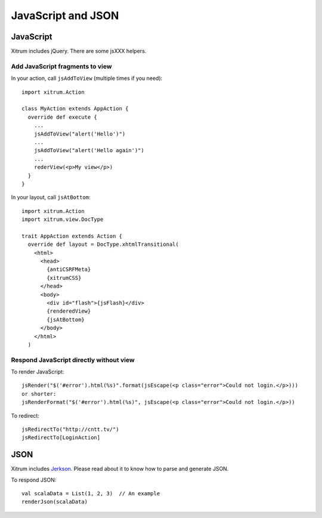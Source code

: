 JavaScript and JSON
===================

JavaScript
----------

Xitrum includes jQuery. There are some jsXXX helpers.

Add JavaScript fragments to view
~~~~~~~~~~~~~~~~~~~~~~~~~~~~~~~~

In your action, call ``jsAddToView`` (multiple times if you need):

::

  import xitrum.Action

  class MyAction extends AppAction {
    override def execute {
      ...
      jsAddToView("alert('Hello')")
      ...
      jsAddToView("alert('Hello again')")
      ...
      rederView(<p>My view</p>)
    }
  }

In your layout, call ``jsAtBottom``:

::

  import xitrum.Action
  import xitrum.view.DocType

  trait AppAction extends Action {
    override def layout = DocType.xhtmlTransitional(
      <html>
        <head>
          {antiCSRFMeta}
          {xitrumCSS}
        </head>
        <body>
          <div id="flash">{jsFlash}</div>
          {renderedView}
          {jsAtBottom}
        </body>
      </html>
    )

Respond JavaScript directly without view
~~~~~~~~~~~~~~~~~~~~~~~~~~~~~~~~~~~~~~~~

To render JavaScript:

::

  jsRender("$('#error').html(%s)".format(jsEscape(<p class="error">Could not login.</p>)))
  or shorter:
  jsRenderFormat("$('#error').html(%s)", jsEscape(<p class="error">Could not login.</p>))

To redirect:

::

  jsRedirectTo("http://cntt.tv/")
  jsRedirectTo[LoginAction]

JSON
----

Xitrum includes `Jerkson <https://github.com/codahale/jerkson>`_.
Please read about it to know how to parse and generate JSON.

To respond JSON:

::

  val scalaData = List(1, 2, 3)  // An example
  renderJson(scalaData)
